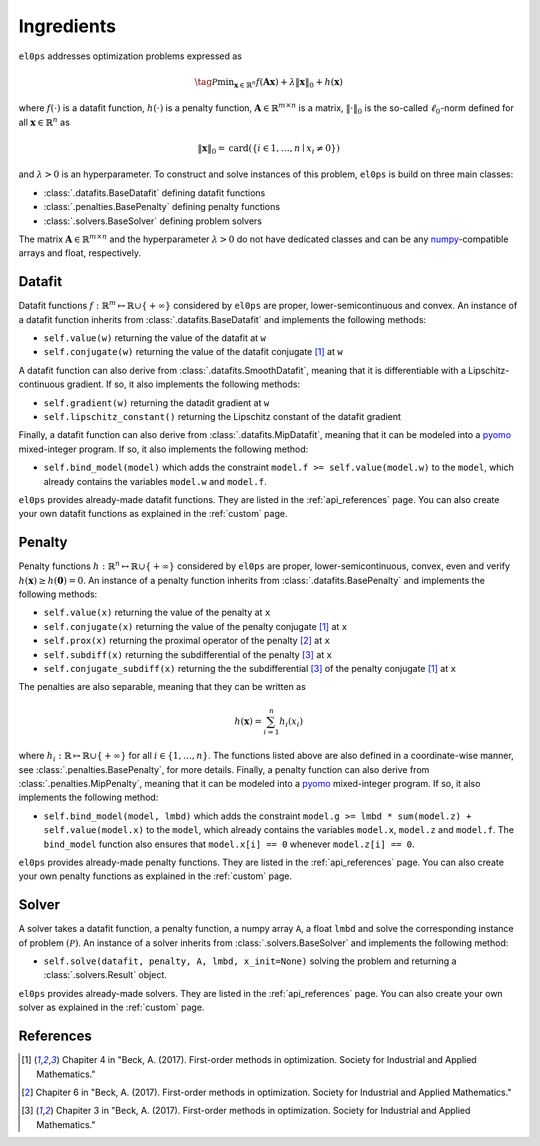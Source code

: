 .. _ingredients:

===========
Ingredients
===========

``el0ps`` addresses optimization problems expressed as

.. math::

   \tag{$\mathcal{P}$}\textstyle\min_{\mathbf{x} \in \mathbb{R}^{n}} f(\mathbf{Ax}) + \lambda\|\mathbf{x}\|_0 + h(\mathbf{x})

where :math:`f(\cdot)` is a datafit function, :math:`h(\cdot)` is a penalty function, :math:`\mathbf{A} \in \mathbb{R}^{m \times n}` is a matrix, :math:`\|\cdot\|_0` is the so-called :math:`\ell_0`-norm defined for all :math:`\mathbf{x} \in \mathbb{R}^n` as

.. math:: \|\mathbf{x}\|_0 = \mathrm{card}(\{i \in 1,\dots,n \mid x_i \neq 0\})

and :math:`\lambda>0` is an hyperparameter.
To construct and solve instances of this problem, ``el0ps`` is build on three main classes:

- :class:`.datafits.BaseDatafit` defining datafit functions
- :class:`.penalties.BasePenalty` defining penalty functions
- :class:`.solvers.BaseSolver` defining problem solvers

The matrix :math:`\mathbf{A} \in \mathbb{R}^{m \times n}` and the hyperparameter :math:`\lambda > 0` do not have dedicated classes and can be any `numpy <https://numpy.org>`_-compatible arrays and float, respectively.



Datafit
-------

Datafit functions :math:`f: \mathbb{R}^{m} \mapsto \mathbb{R} \cup \{+\infty\}` considered by ``el0ps`` are proper, lower-semicontinuous and convex.
An instance of a datafit function inherits from :class:`.datafits.BaseDatafit` and implements the following methods:

- ``self.value(w)`` returning the value of the datafit at ``w``
- ``self.conjugate(w)`` returning the value of the datafit conjugate [1]_ at ``w``

A datafit function can also derive from :class:`.datafits.SmoothDatafit`, meaning that it is differentiable with a Lipschitz-continuous gradient.
If so, it also implements the following methods:

- ``self.gradient(w)`` returning the datadit gradient at ``w``
- ``self.lipschitz_constant()`` returning the Lipschitz constant of the datafit gradient

Finally, a datafit function can also derive from :class:`.datafits.MipDatafit`, meaning that it can be modeled into a `pyomo <https://pyomo.readthedocs.io>`_ mixed-integer program.
If so, it also implements the following method:

- ``self.bind_model(model)`` which adds the constraint ``model.f >= self.value(model.w)`` to the ``model``, which already contains the variables ``model.w`` and ``model.f``.

``el0ps`` provides already-made datafit functions.
They are listed in the :ref:`api_references` page.
You can also create your own datafit functions as explained in the :ref:`custom` page.

Penalty
-------

Penalty functions :math:`h: \mathbb{R}^{n} \mapsto \mathbb{R} \cup \{+\infty\}` considered by ``el0ps`` are proper, lower-semicontinuous, convex, even and verify :math:`h(\mathbf{x}) \geq h(\mathbf{0}) = 0`.
An instance of a penalty function inherits from :class:`.datafits.BasePenalty` and implements the following methods:

- ``self.value(x)`` returning the value of the penalty at ``x``
- ``self.conjugate(x)`` returning the value of the penalty conjugate [1]_ at ``x``
- ``self.prox(x)`` returning the proximal operator of the penalty [2]_ at ``x``
- ``self.subdiff(x)`` returning the subdifferential of the penalty [3]_ at ``x``
- ``self.conjugate_subdiff(x)`` returning the the subdifferential [3]_ of the penalty conjugate [1]_ at ``x``

The penalties are also separable, meaning that they can be written as

.. math:: \textstyle h(\mathbf{x}) = \sum_{i=1}^{n} h_i(x_i)

where :math:`h_i: \mathbb{R} \mapsto \mathbb{R} \cup \{+\infty\}` for all :math:`i \in \{1, \ldots, n\}`.
The functions listed above are also defined in a coordinate-wise manner, see :class:`.penalties.BasePenalty`, for more details.
Finally, a penalty function can also derive from :class:`.penalties.MipPenalty`, meaning that it can be modeled into a `pyomo <https://pyomo.readthedocs.io>`_ mixed-integer program.
If so, it also implements the following method:

- ``self.bind_model(model, lmbd)`` which adds the constraint ``model.g >= lmbd * sum(model.z) + self.value(model.x)`` to the ``model``, which already contains the variables ``model.x``, ``model.z`` and ``model.f``. The ``bind_model`` function also ensures that ``model.x[i] == 0`` whenever ``model.z[i] == 0``.

``el0ps`` provides already-made penalty functions.
They are listed in the :ref:`api_references` page.
You can also create your own penalty functions as explained in the :ref:`custom` page.

Solver
------

A solver takes a datafit function, a penalty function, a numpy array ``A``, a float ``lmbd`` and solve the corresponding instance of problem :math:`(\mathcal{P})`.
An instance of a solver inherits from :class:`.solvers.BaseSolver` and implements the following method:

- ``self.solve(datafit, penalty, A, lmbd, x_init=None)`` solving the problem and returning a :class:`.solvers.Result` object.

``el0ps`` provides already-made solvers.
They are listed in the :ref:`api_references` page.
You can also create your own solver as explained in the :ref:`custom` page.

References
----------

.. [1] Chapiter 4 in "Beck, A. (2017). First-order methods in optimization. Society for Industrial and Applied Mathematics."
.. [2] Chapiter 6 in "Beck, A. (2017). First-order methods in optimization. Society for Industrial and Applied Mathematics."
.. [3] Chapiter 3 in "Beck, A. (2017). First-order methods in optimization. Society for Industrial and Applied Mathematics."
